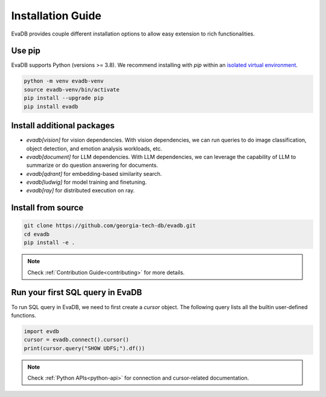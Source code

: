 .. _installation guide:

Installation Guide
==================

EvaDB provides couple different installation options to allow easy extension to rich functionalities. 

Use pip
-------

EvaDB supports Python (versions >= 3.8). We recommend installing with `pip` within an `isolated virtual environment <https://docs.python-guide.org/dev/virtualenvs/>`_.

.. code-block:: bash

    python -m venv evadb-venv
    source evadb-venv/bin/activate
    pip install --upgrade pip
    pip install evadb

Install additional packages
---------------------------

* `evadb[vision]` for vision dependencies. With vision dependencies, we can run queries to do image classification, object detection, and emotion analysis workloads, etc.
* `evadb[document]` for LLM dependencies. With LLM dependencies, we can leverage the capability of LLM to summarize or do question answering for documents.
* `evadb[qdrant]` for embedding-based similarity search.
* `evadb[ludwig]` for model training and finetuning.
* `evadb[ray]` for distributed execution on ray.

Install from source
-------------------

.. code-block:: bash

   git clone https://github.com/georgia-tech-db/evadb.git
   cd evadb
   pip install -e .

.. note::

   Check :ref:`Contribution Guide<contributing>` for more details.

Run your first SQL query in EvaDB
----------------------------------

To run SQL query in EvaDB, we need to first create a `cursor` object. The following query lists all the builtin user-defined functions. 

.. code-block:: python

   import evdb
   cursor = evadb.connect().cursor()
   print(cursor.query("SHOW UDFS;").df())

.. note::

   Check :ref:`Python APIs<python-api>` for connection and cursor-related documentation.

